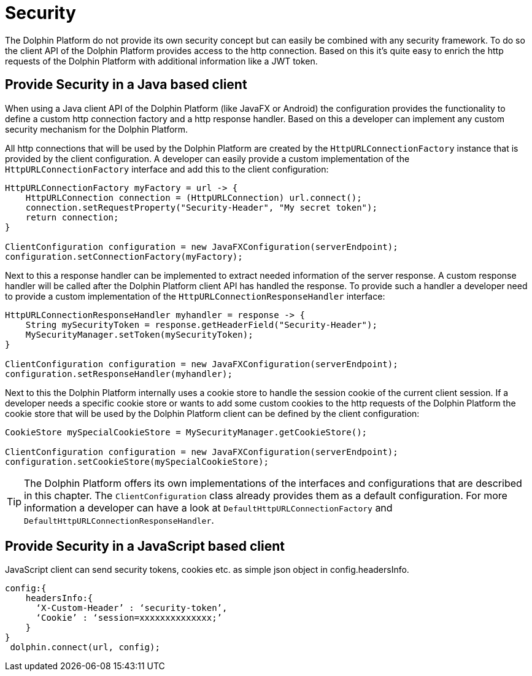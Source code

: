 
= Security

The Dolphin Platform do not provide its own security concept but can easily be
combined with any security framework. To do so the client API of the Dolphin
Platform provides access to the http connection. Based on this it's quite easy
to enrich the http requests of the Dolphin Platform with additional information
like a JWT token.

== Provide Security in a Java based client

When using a Java client API of the Dolphin Platform (like JavaFX or Android)
the configuration provides the functionality to define a custom http connection
factory and a http response handler. Based on this a developer can implement any
custom security mechanism for the Dolphin Platform.

All http connections that will be used by the Dolphin Platform are created by
the `HttpURLConnectionFactory` instance that is provided by the client configuration.
A developer can easily provide a custom implementation of the `HttpURLConnectionFactory`
interface and add this to the client configuration:

[source,java]
----
HttpURLConnectionFactory myFactory = url -> {
    HttpURLConnection connection = (HttpURLConnection) url.connect();
    connection.setRequestProperty("Security-Header", "My secret token");
    return connection;
}

ClientConfiguration configuration = new JavaFXConfiguration(serverEndpoint);
configuration.setConnectionFactory(myFactory);
----

Next to this a response handler can be implemented to extract needed information of
the server response. A custom response handler will be called after the Dolphin
Platform client API has handled the response. To provide such a handler a
developer need to provide a custom implementation of the
`HttpURLConnectionResponseHandler` interface:

[source,java]
----
HttpURLConnectionResponseHandler myhandler = response -> {
    String mySecurityToken = response.getHeaderField("Security-Header");
    MySecurityManager.setToken(mySecurityToken);
}

ClientConfiguration configuration = new JavaFXConfiguration(serverEndpoint);
configuration.setResponseHandler(myhandler);
----

Next to this the Dolphin Platform internally uses a cookie store to handle the
session cookie of the current client session. If a developer needs a specific
cookie store or wants to add some custom cookies to the http requests of the
Dolphin Platform the cookie store that will be used by the Dolphin Platform
client can be defined by the client configuration:

----
CookieStore mySpecialCookieStore = MySecurityManager.getCookieStore();

ClientConfiguration configuration = new JavaFXConfiguration(serverEndpoint);
configuration.setCookieStore(mySpecialCookieStore);
----

TIP: The Dolphin Platform offers its own implementations of the interfaces
and configurations that are described in this chapter. The `ClientConfiguration` class
already provides them as a default configuration. For more information a developer can
have a look at `DefaultHttpURLConnectionFactory` and `DefaultHttpURLConnectionResponseHandler`.

== Provide Security in a JavaScript based client

JavaScript client can send security tokens, cookies etc. as simple json object in config.headersInfo.

----
config:{
    headersInfo:{
      ‘X-Custom-Header’ : ‘security-token’,
      ‘Cookie’ : ‘session=xxxxxxxxxxxxxx;’
    }
}
 dolphin.connect(url, config);
----

